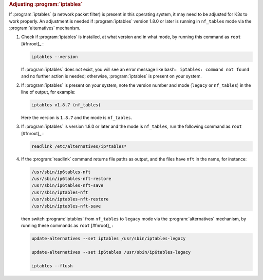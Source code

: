 .. rubric:: Adjusting :program:`iptables`

If :program:`iptables` (a network packet filter) is present in this operating system, it may need to be adjusted for K3s to work properly. An adjustment is needed if :program:`iptables` version 1.8.0 or later is running in ``nf_tables`` mode via the :program:`alternatives` mechanism.

1. Check if :program:`iptables` is installed, at what version and in what mode, by running this command as ``root`` [#fnroot]_ :

   .. code-block:: shell

      iptables --version

   If :program:`iptables` does not exist, you will see an error message like ``bash: iptables: command not found`` and no further action is needed; otherwise, :program:`iptables` is present on your system.

2. If :program:`iptables` is present on your system, note the version number and mode (``legacy`` or ``nf_tables``) in the line of output, for example:

   .. code-block:: text

      iptables v1.8.7 (nf_tables)

   Here the version is ``1.8.7`` and the mode is ``nf_tables``.

3. If :program:`iptables` is version 1.8.0 or later and the mode is ``nf_tables``, run the following command as ``root`` [#fnroot]_ :

   .. code-block:: shell

      readlink /etc/alternatives/ip*tables*

4. If the :program:`readlink` command returns file paths as output, and the files have ``nft`` in the name, for instance:

   .. code-block:: text

      /usr/sbin/ip6tables-nft
      /usr/sbin/ip6tables-nft-restore
      /usr/sbin/ip6tables-nft-save
      /usr/sbin/iptables-nft
      /usr/sbin/iptables-nft-restore
      /usr/sbin/iptables-nft-save

   then switch :program:`iptables` from ``nf_tables`` to ``legacy`` mode via the :program:`alternatives` mechanism, by running these commands as ``root`` [#fnroot]_ :

   .. code-block:: shell

      update-alternatives --set iptables /usr/sbin/iptables-legacy

      update-alternatives --set ip6tables /usr/sbin/ip6tables-legacy

      iptables --flush
